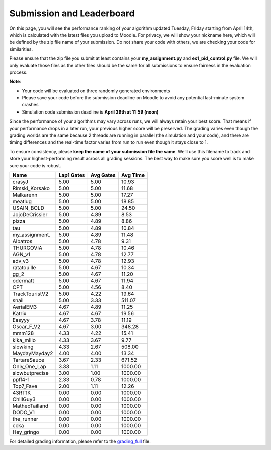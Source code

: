 Submission and Leaderboard
==========================

On this page, you will see the performance ranking of your algorithm updated Tuesday, Friday starting from April 14th, which is calculated with the latest files you upload to Moodle.
For privacy, we will show your nickname here, which will be defined by the zip file name of your submission.
Do not share your code with others, we are checking your code for similarities.

Please ensure that the zip file you submit at least contains your **my_assignment.py** and **ex1_pid_control.py** file. We will only evaluate those files as the other files should be the same for all submissions to ensure fairness in the evaluation process.

**Note**:

- Your code will be evaluated on three randomly generated environments
- Please save your code before the submission deadline on Moodle to avoid any potential last-minute system crashes
- Simulation code submission deadline is **April 29th at 11:59 (noon)**

Since the performance of your algorithms may vary across runs, we will always retain your best score. That means if your performance drops in a later run, your previous higher score will be preserved. The grading varies even though the grading worlds are the same because 2 threads are running in parallel (the simulation and your code), and there are timing differences and the real-time factor varies from run to run even though it stays close to 1.

To ensure consistency, please **keep the name of your submission file the same**. We’ll use this filename to track and store your highest-performing result across all grading sessions. The best way to make sure you score well is to make sure your code is robust.


============== ========== ========= =========
Name           Lap1 Gates Avg Gates  Avg Time
============== ========== ========= =========
crasyJ              5.00      5.00     10.93
Rimski_Korsako      5.00      5.00     11.68
Malkarenn           5.00      5.00     17.27
meatlug             5.00      5.00     18.85
USAIN_BOLD          5.00      5.00     24.50
JojoDeCrissier      5.00      4.89      8.53
pizza               5.00      4.89      8.86
tau                 5.00      4.89     10.84
my_assignment.      5.00      4.89     11.48
Albatros            5.00      4.78      9.31
THURGOVIA           5.00      4.78     10.46
AGN_v1              5.00      4.78     12.77
adv_v3              5.00      4.78     12.93
ratatouille         5.00      4.67     10.34
gg_2                5.00      4.67     11.20
odermatt            5.00      4.67     11.94
CPT                 5.00      4.56      8.40
TrackTouristV2      5.00      4.22     19.64
snail               5.00      3.33    511.07
AerialEM3           4.67      4.89     11.25
Katrix              4.67      4.67     19.56
Easyyy              4.67      3.78     11.19
Oscar_F_V2          4.67      3.00    348.28
mmm128              4.33      4.22     15.41
kika_millo          4.33      3.67      9.77
slowking            4.33      2.67    508.00
MaydayMayday2       4.00      4.00     13.34
TartareSauce        3.67      2.33    671.52
Only_One_Lap        3.33      1.11   1000.00
slowbutprecise      3.00      1.00   1000.00
ppff4-1             2.33      0.78   1000.00
Top7_Fave           2.00      1.11     12.26
43RT1K              0.00      0.00   1000.00
ChillGuy3           0.00      0.00   1000.00
MatheoTailland      0.00      0.00   1000.00
DODO_V1             0.00      0.00   1000.00
the_runner          0.00      0.00   1000.00
ccka                0.00      0.00   1000.00
Hey_gringo          0.00      0.00   1000.00
============== ========== ========= =========


For detailed grading information, please refer to the `grading_full <https://github.com/lis-epfl/micro-502/blob/main/docs/assignment/grading_full.xlsx?raw=true>`_ file.

